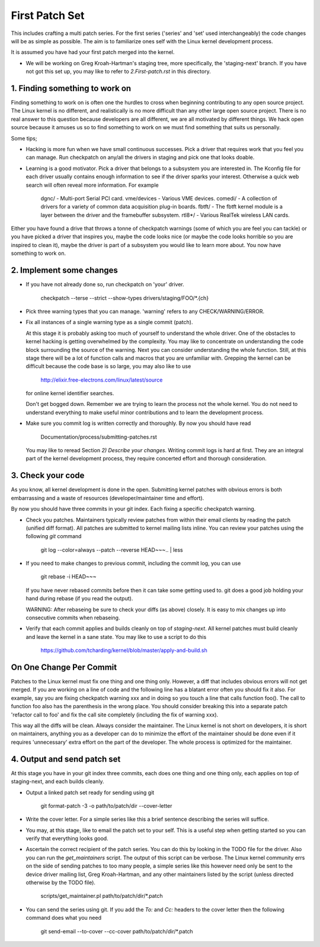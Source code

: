 First Patch Set
===============

This includes crafting a multi patch series. For the first series ('series' and 'set' used
interchangeably) the code changes will be as simple as possible. The aim is to familiarize ones self
with the Linux kernel development process.

It is assumed you have had your first patch merged into the kernel.

- We will be working on Greg Kroah-Hartman's staging tree, more specifically, the 'staging-next'
  branch. If you have not got this set up, you may like to refer to `2.First-patch.rst` in this
  directory.

1. Finding something to work on
-------------------------------

Finding something to work on is often one the hurdles to cross when beginning contributing to any
open source project. The Linux kernel is no different, and realistically is no more difficult than
any other large open source project. There is no real answer to this question because developers are
all different, we are all motivated by different things. We hack open source because it amuses us so
to find something to work on we must find something that suits us personally.

Some tips;

- Hacking is more fun when we have small continuous successes. Pick a driver that requires work that
  you feel you can manage. Run checkpatch on any/all the drivers in staging and pick one that
  looks doable.

- Learning is a good motivator. Pick a driver that belongs to a subsystem you are interested in.
  The Kconfig file for each driver usually contains enough information to see if the driver sparks
  your interest. Otherwise a quick web search will often reveal more information. For example

  	dgnc/ - Multi-port Serial PCI card.
        vme/devices - Various VME devices.
        comedi/ - A collection of drivers for a variety of common data acquisition plug-in boards.
        fbtft/ - The fbtft kernel module is a layer between the driver and the framebuffer subsystem.
	rtl8*/ - Various RealTek wireless LAN cards.

Either you have found a drive that throws a tonne of checkpatch warnings (some of which you are feel
you can tackle) or you have picked a driver that inspires you, maybe the code looks nice (or maybe
the code looks horrible so you are inspired to clean it), maybe the driver is part of a subsystem
you would like to learn more about. You now have something to work on.

2. Implement some changes
-------------------------

- If you have not already done so, run checkpatch on 'your' driver.

  	checkpatch --terse --strict --show-types drivers/staging/FOO/*.{ch}

- Pick three warning types that you can manage. 'warning' refers to any CHECK/WARNING/ERROR.

- Fix all instances of a single warning type as a single commit (patch).

  At this stage it is probably asking too much of yourself to understand the whole driver. One of
  the obstacles to kernel hacking is getting overwhelmed by the complexity. You may like to
  concentrate on understanding the code block surrounding the source of the warning. Next you can
  consider understanding the whole function. Still, at this stage there will be a lot of function
  calls and macros that you are unfamiliar with. Grepping the kernel can be difficult because the
  code base is so large, you may also like to use

	http://elixir.free-electrons.com/linux/latest/source

  for online kernel identifier searches.

  Don't get bogged down. Remember we are trying to learn the process not the whole kernel. You do
  not need to understand everything to make useful minor contributions and to learn the development
  process.

- Make sure you commit log is written correctly and thoroughly. By now you should have read  

	Documentation/process/submitting-patches.rst

  You may like to reread Section `2) Describe your changes`. Writing commit logs is hard at
  first. They are an integral part of the kernel development process, they require concerted effort
  and thorough consideration.

3. Check your code
------------------

As you know, all kernel development is done in the open. Submitting kernel patches with obvious
errors is both embarrassing and a waste of resources (developer/maintainer time and effort).

By now you should have three commits in your git index. Each fixing a specific checkpatch warning.

- Check you patches. Maintainers typically review patches from within their email clients by reading
  the patch (unified diff format). All patches are submitted to kernel mailing lists inline. You can
  review your patches using the following `git` command

  	git log --color=always --patch --reverse HEAD~~~.. | less 

- If you need to make changes to previous commit, including the commit log, you can use

  	git rebase -i HEAD~~~

  If you have never rebased commits before then it can take some getting used to. git does a good
  job holding your hand during rebase (if you read the output).

  WARNING: After rebaseing be sure to check your diffs (as above) closely. It is easy to mix
  changes up into consecutive commits when rebaseing.

- Verify that each commit applies and builds cleanly on top of `staging-next`. All kernel patches
  must build cleanly and leave the kernel in a sane state. You may like to use a script to do this

  	https://github.com/tcharding/kernel/blob/master/apply-and-build.sh


On One Change Per Commit
------------------------

Patches to the Linux kernel must fix one thing and one thing only. However, a diff that includes
obvious errors will not get merged. If you are working on a line of code and the following line has
a blatant error often you should fix it also. For example, say you are fixing checkpatch warning xxx
and in doing so you touch a line that calls function foo(). The call to function foo also has the
parenthesis in the wrong place. You should consider breaking this into a separate patch 'refactor
call to foo' and fix the call site completely (including the fix of warning xxx).

This way all the diffs will be clean. Always consider the maintainer. The Linux kernel is not short
on developers, it is short on maintainers, anything you as a developer can do to minimize the effort
of the maintainer should be done even if it requires 'unnecessary' extra effort on the part of the
developer. The whole process is optimized for the maintainer.

4. Output and send patch set
----------------------------

At this stage you have in your git index three commits, each does one thing and one thing only, each
applies on top of staging-next, and each builds cleanly.

- Output a linked patch set ready for sending using git

	git format-patch -3 -o path/to/patch/dir --cover-letter

- Write the cover letter. For a simple series like this a brief sentence describing the series will
  suffice.

- You may, at this stage, like to email the patch set to your self. This is a useful step when
  getting started so you can verify that everything looks good. 

- Ascertain the correct recipient of the patch series. You can do this by looking in the TODO file
  for the driver. Also you can run the `get_maintainers` script. The output of this script can be
  verbose. The Linux kernel community errs on the side of sending patches to too many people, a
  simple series like this however need only be sent to the device driver mailing list, Greg
  Kroah-Hartman, and any other maintainers listed by the script (unless directed otherwise by the
  TODO file).

	scripts/get_maintainer.pl path/to/patch/dir/*.patch

- You can send the series using git. If you add the `To:` and `Cc:` headers to the cover letter then
  the following command does what you need

  	git send-email --to-cover --cc-cover path/to/patch/dir/*.patch

        
